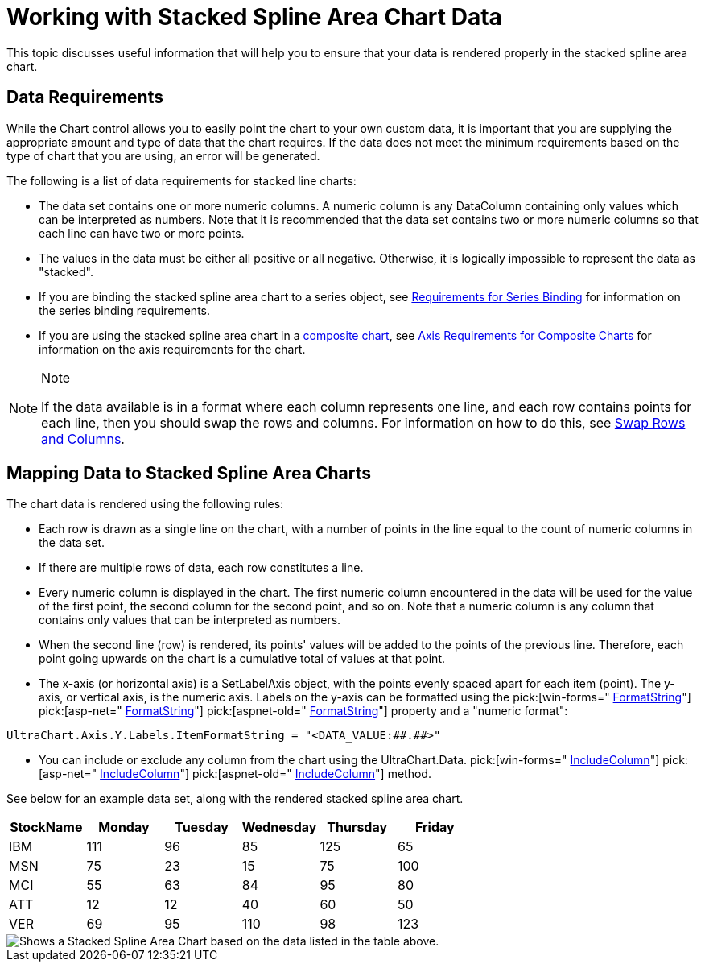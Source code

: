 ﻿////

|metadata|
{
    "name": "chart-working-with-stacked-spline-area-chart data",
    "controlName": ["{WawChartName}"],
    "tags": [],
    "guid": "{DB35862C-821D-4C6B-97EC-3DD924E61707}",  
    "buildFlags": [],
    "createdOn": "2006-02-03T00:00:00Z"
}
|metadata|
////

= Working with Stacked Spline Area Chart Data

This topic discusses useful information that will help you to ensure that your data is rendered properly in the stacked spline area chart.

== Data Requirements

While the Chart control allows you to easily point the chart to your own custom data, it is important that you are supplying the appropriate amount and type of data that the chart requires. If the data does not meet the minimum requirements based on the type of chart that you are using, an error will be generated.

The following is a list of data requirements for stacked line charts:

* The data set contains one or more numeric columns. A numeric column is any DataColumn containing only values which can be interpreted as numbers. Note that it is recommended that the data set contains two or more numeric columns so that each line can have two or more points.
* The values in the data must be either all positive or all negative. Otherwise, it is logically impossible to represent the data as "stacked".
* If you are binding the stacked spline area chart to a series object, see link:chart-requirements-for-series-binding.html[Requirements for Series Binding] for information on the series binding requirements.
* If you are using the stacked spline area chart in a link:chart-composite-chart.html[composite chart], see link:chart-axis-requirements-for-composite-charts.html[Axis Requirements for Composite Charts] for information on the axis requirements for the chart.

.Note
[NOTE]
====
If the data available is in a format where each column represents one line, and each row contains points for each line, then you should swap the rows and columns. For information on how to do this, see link:chart-swap-rows-and-columns.html[Swap Rows and Columns].
====

== Mapping Data to Stacked Spline Area Charts

The chart data is rendered using the following rules:

* Each row is drawn as a single line on the chart, with a number of points in the line equal to the count of numeric columns in the data set.
* If there are multiple rows of data, each row constitutes a line.
* Every numeric column is displayed in the chart. The first numeric column encountered in the data will be used for the value of the first point, the second column for the second point, and so on. Note that a numeric column is any column that contains only values that can be interpreted as numbers.
* When the second line (row) is rendered, its points' values will be added to the points of the previous line. Therefore, each point going upwards on the chart is a cumulative total of values at that point.
* The x-axis (or horizontal axis) is a SetLabelAxis object, with the points evenly spaced apart for each item (point). The y-axis, or vertical axis, is the numeric axis. Labels on the y-axis can be formatted using the  pick:[win-forms=" link:infragistics4.win.ultrawinchart.v{ProductVersion}~infragistics.ultrachart.resources.appearance.axisserieslabelappearance~formatstring.html[FormatString]"]  pick:[asp-net=" link:infragistics4.webui.ultrawebchart.v{ProductVersion}~infragistics.ultrachart.resources.appearance.axisserieslabelappearance~formatstring.html[FormatString]"]  pick:[aspnet-old=" link:infragistics4.webui.ultrawebchart.v{ProductVersion}~infragistics.ultrachart.resources.appearance.axisserieslabelappearance~formatstring.html[FormatString]"]  property and a "numeric format":
[source]
----
UltraChart.Axis.Y.Labels.ItemFormatString = "<DATA_VALUE:##.##>"
----
* You can include or exclude any column from the chart using the UltraChart.Data. pick:[win-forms=" link:infragistics4.win.ultrawinchart.v{ProductVersion}~infragistics.ultrachart.data.chartdatafilter~includecolumn.html[IncludeColumn]"]  pick:[asp-net=" link:infragistics4.webui.ultrawebchart.v{ProductVersion}~infragistics.ultrachart.resources.appearance.dataappearance~includecolumn.html[IncludeColumn]"]  pick:[aspnet-old=" link:infragistics4.webui.ultrawebchart.v{ProductVersion}~infragistics.ultrachart.data.chartdatafilter~includecolumn.html[IncludeColumn]"]  method.

See below for an example data set, along with the rendered stacked spline area chart.

[options="header", cols="a,a,a,a,a,a"]
|====
|StockName|Monday|Tuesday|Wednesday|Thursday|Friday

|IBM
|111
|96
|85
|125
|65

|MSN
|75
|23
|15
|75
|100

|MCI
|55
|63
|84
|95
|80

|ATT
|12
|12
|40
|60
|50

|VER
|69
|95
|110
|98
|123

|====

image::images/Chart_Working_with_Stacked_Spline_Area_Chart_Data_01.png[Shows a Stacked Spline Area Chart based on the data listed in the table above.]
